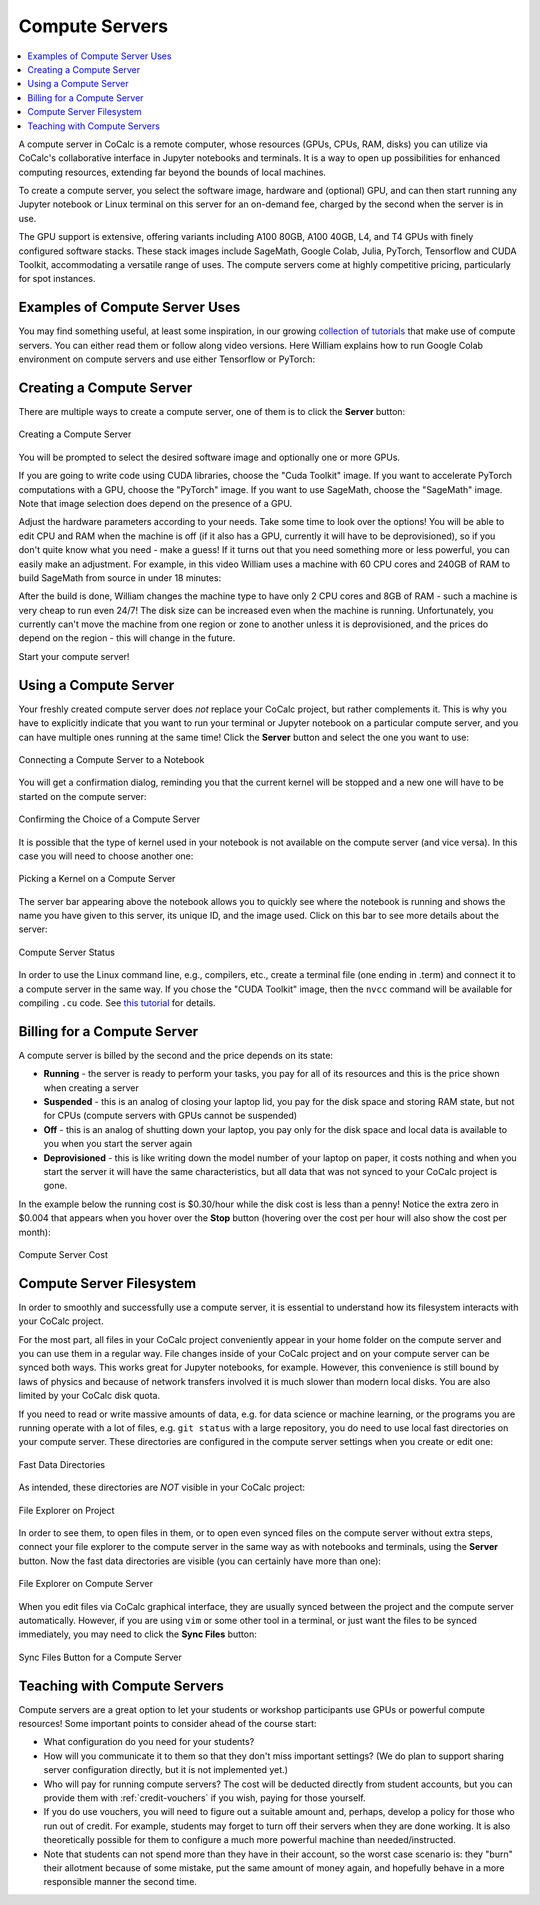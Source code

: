 .. index:: Compute Servers
.. _compute-servers:

Compute Servers
==========================

.. contents::
   :local:
   :depth: 2
   
A compute server in CoCalc is a remote computer, whose resources (GPUs, CPUs, RAM, disks) you can utilize via CoCalc's collaborative interface in Jupyter notebooks and terminals. It is a way to open up possibilities for enhanced computing resources, extending far beyond the bounds of local machines.

To create a compute server, you select the software image, hardware and (optional) GPU, and can then start running any Jupyter notebook or Linux terminal on this server for an on-demand fee, charged by the second when the server is in use.

The GPU support is extensive, offering variants including A100 80GB, A100 40GB, L4, and T4 GPUs with finely configured software stacks. These stack images include SageMath, Google Colab, Julia, PyTorch, Tensorflow and CUDA Toolkit, accommodating a versatile range of uses. The compute servers come at highly competitive pricing, particularly for spot instances.


Examples of Compute Server Uses
-------------------------------

You may find something useful, at least some inspiration, in our growing `collection of tutorials <https://github.com/sagemathinc/cocalc-howto/blob/main/README.md>`_ that make use of compute servers. You can either read them or follow along video versions. Here William explains how to run Google Colab environment on compute servers and use either Tensorflow or PyTorch:

.. raw:: html

    <center><iframe width="640" height="360" src="https://www.youtube.com/embed/kcxyShH3wYE?si=rGZEWZgs6XbOF38u" title="YouTube video player" frameborder="0" allow="accelerometer; autoplay; clipboard-write; encrypted-media; gyroscope; picture-in-picture; web-share" allowfullscreen></iframe></center>
    <br/>

Creating a Compute Server
----------------------------

There are multiple ways to create a compute server, one of them is to click the **Server** button:

.. figure:: img/compute_server_creating_2.png
    :width: 90%
    :align: center
    :alt: Creating a Compute Server

    Creating a Compute Server

You will be prompted to select the desired software image and optionally one or more GPUs.

If you are going to write code using CUDA libraries, choose the "Cuda Toolkit" image. If you want to accelerate PyTorch computations with a GPU, choose the "PyTorch" image. If you want to use SageMath, choose the "SageMath" image. Note that image selection does depend on the presence of a GPU.

Adjust the hardware parameters according to your needs. Take some time to look over the options! You will be able to edit CPU and RAM when the machine is off (if it also has a GPU, currently it will have to be deprovisioned), so if you don't quite know what you need - make a guess! If it turns out that you need something more or less powerful, you can easily make an adjustment. For example, in this video William uses a machine with 60 CPU cores and 240GB of RAM to build SageMath from source in under 18 minutes:

.. raw:: html

    <center><iframe width="640" height="360" src="https://www.youtube.com/embed/b8e8qq-KWbA?si=Y9N6ZtcVKo3fD9Fn" title="YouTube video player" frameborder="0" allow="accelerometer; autoplay; clipboard-write; encrypted-media; gyroscope; picture-in-picture; web-share" allowfullscreen></iframe></center>

After the build is done, William changes the machine type to have only 2 CPU cores and 8GB of RAM - such a machine is very cheap to run even 24/7! The disk size can be increased even when the machine is running. Unfortunately, you currently can't move the machine from one region or zone to another unless it is deprovisioned, and the prices do depend on the region - this will change in the future.

Start your compute server!

Using a Compute Server
------------------------------

Your freshly created compute server does *not* replace your CoCalc project, but rather complements it. This is why you have to explicitly indicate that you want to run your terminal or Jupyter notebook on a particular compute server, and you can have multiple ones running at the same time! Click the **Server** button and select the one you want to use:

.. figure:: img/compute_server_notebook.png
    :width: 90%
    :align: center
    :alt: Connecting a Compute Server to a Notebook

    Connecting a Compute Server to a Notebook

You will get a confirmation dialog, reminding you that the current kernel will be stopped and a new one will have to be started on the compute server:

.. figure:: img/compute_server_confirmation.png
    :width: 90%
    :align: center
    :alt: Confirming the Choice of a Compute Server

    Confirming the Choice of a Compute Server

It is possible that the type of kernel used in your notebook is not available on the compute server (and vice versa). In this case you will need to choose another one:

.. figure:: img/compute_server_kernel.png
    :width: 90%
    :align: center
    :alt: Picking a Kernel on a Compute Server

    Picking a Kernel on a Compute Server


The server bar appearing above the notebook allows you to quickly see where the notebook is running and shows the name you have given to this server, its unique ID, and the image used. Click on this bar to see more details about the server:

.. figure:: img/compute_server_status.png
    :width: 90%
    :align: center
    :alt: Compute Server Status

    Compute Server Status

In order to use the Linux command line, e.g., compilers, etc., create a terminal file (one ending in .term) and connect it to a compute server in the same way. If you chose the "CUDA Toolkit" image, then the ``nvcc`` command will be available for compiling ``.cu`` code. See `this tutorial <https://github.com/sagemathinc/cocalc-howto/blob/main/cuda.md>`_ for details.


Billing for a Compute Server
----------------------------

A compute server is billed by the second and the price depends on its state:

- **Running** - the server is ready to perform your tasks, you pay for all of its resources and this is the price shown when creating a server
- **Suspended** - this is an analog of closing your laptop lid, you pay for the disk space and storing RAM state, but not for CPUs (compute servers with GPUs cannot be suspended)
- **Off** - this is an analog of shutting down your laptop, you pay only for the disk space and local data is available to you when you start the server again
- **Deprovisioned** - this is like writing down the model number of your laptop on paper, it costs nothing and when you start the server it will have the same characteristics, but all data that was not synced to your CoCalc project is gone.

In the example below the running cost is $0.30/hour while the disk cost is less than a penny! Notice the extra zero in $0.004 that appears when you hover over the **Stop** button (hovering over the cost per hour will also show the cost per month):

.. figure:: img/compute_server_cost.png
    :width: 90%
    :align: center
    :alt: Compute Server Cost

    Compute Server Cost


Compute Server Filesystem
-------------------------

In order to smoothly and successfully use a compute server, it is essential to understand how its filesystem interacts with your CoCalc project.

For the most part, all files in your CoCalc project conveniently appear in your home folder on the compute server and you can use them in a regular way. File changes inside of your CoCalc project and on your compute server can be synced both ways. This works great for Jupyter notebooks, for example. However, this convenience is still bound by laws of physics and because of network transfers involved it is much slower than modern local disks. You are also limited by your CoCalc disk quota.

If you need to read or write massive amounts of data, e.g. for data science or machine learning, or the programs you are running operate with a lot of files, e.g. ``git status`` with a large repository, you do need to use local fast directories on your compute server. These directories are configured in the compute server settings when you create or edit one:

.. figure:: img/compute_server_fast_data.png
    :width: 80%
    :align: center
    :alt: Fast Data Directories

    Fast Data Directories
    
As intended, these directories are *NOT* visible in your CoCalc project:

.. figure:: img/compute_server_project_files.png
    :width: 80%
    :align: center
    :alt: File Explorer on Project

    File Explorer on Project
    
In order to see them, to open files in them, or to open even synced files on the compute server without extra steps, connect your file explorer to the compute server in the same way as with notebooks and terminals, using the **Server** button. Now the fast data directories are visible (you can certainly have more than one):

.. figure:: img/compute_server_files.png
    :width: 80%
    :align: center
    :alt: File Explorer on Compute Server

    File Explorer on Compute Server
    

When you edit files via CoCalc graphical interface, they are usually synced between the project and the compute server automatically. However, if you are using ``vim`` or some other tool in a terminal, or just want the files to be synced immediately, you may need to click the **Sync Files** button:

.. figure:: img/compute_server_sync_files.png
    :width: 80%
    :align: center
    :alt: Sync Files Button for a Compute Server

    Sync Files Button for a Compute Server


.. _teaching_with_compute_servers:

Teaching with Compute Servers
----------------------------------

Compute servers are a great option to let your students or workshop participants use GPUs or powerful compute resources! Some important points to consider ahead of the course start:

- What configuration do you need for your students?

- How will you communicate it to them so that they don't miss important settings? (We do plan to support sharing server configuration directly, but it is not implemented yet.)

- Who will pay for running compute servers? The cost will be deducted directly from student accounts, but you can provide them with :ref:`credit-vouchers` if you wish, paying for those yourself.

- If you do use vouchers, you will need to figure out a suitable amount and, perhaps, develop a policy for those who run out of credit. For example, students may forget to turn off their servers when they are done working. It is also theoretically possible for them to configure a much more powerful machine than needed/instructed.

- Note that students can not spend more than they have in their account, so the worst case scenario is: they "burn" their allotment because of some mistake, put the same amount of money again, and hopefully behave in a more responsible manner the second time.


























